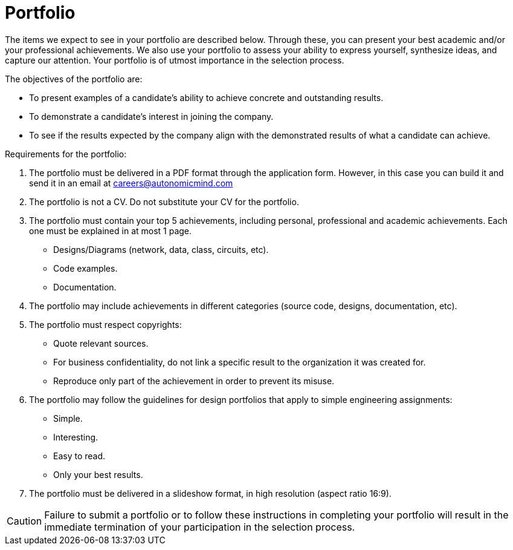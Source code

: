 :slug: careers/portfolio/
:category: careers
:description: The following page is meant to inform everyone interested in being part of the Fluid Attacks team about the selection process. The portfolio is a document that describes your biggest personal, professional and academic achievements, examples and results of your best projects.
:keywords: Fluid Attacks, Career, Process, Selection, Portfolio, Candidate.

= Portfolio

The items we expect to see in your portfolio are described below.
Through these, you can present your best academic
and/or your professional achievements.
We also use your portfolio to assess your ability to express yourself,
synthesize ideas, and capture our attention.
Your portfolio is of utmost importance in the selection process.

The objectives of the portfolio are:

* To present examples of a candidate's ability
to achieve concrete and outstanding results.
* To demonstrate a candidate's interest in joining the company.
*  To see if the results expected by the company
align with the demonstrated results of what a candidate can achieve.

Requirements for the portfolio:

. The portfolio must be delivered in a +PDF+ format
through the application form.
However, in this case you can build it and
send it in an email at careers@autonomicmind.com
. The portfolio is not a +CV+.
Do not substitute your +CV+ for the portfolio.
. The portfolio must contain your top +5+ achievements,
including personal, professional and academic achievements.
Each one must be explained in at most +1+ page.
* Designs/Diagrams (network, data, class, circuits, etc).
* Code examples.
* Documentation.

. The portfolio may include achievements in different categories
(source code, designs, documentation, etc).
. The portfolio must respect copyrights:
* Quote relevant sources.
* For business confidentiality, do not link a specific result
to the organization it was created for.
* Reproduce only part of the achievement
in order to prevent its misuse.
. The portfolio may follow the guidelines for design portfolios
that apply to simple engineering assignments:
* Simple.
* Interesting.
* Easy to read.
* Only your best results.

. The portfolio must be delivered in a slideshow format,
in high resolution (aspect ratio +16:9+).

[CAUTION]
Failure to submit a portfolio
or to follow these instructions in completing your portfolio
will result in the immediate termination of your participation
in the selection process.
